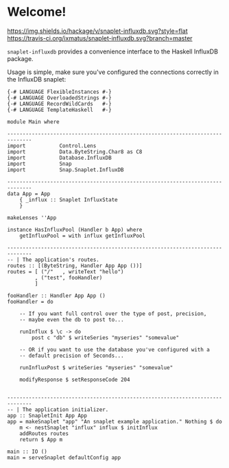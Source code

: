 * Welcome!
  [[https://hackage.haskell.org/package/snaplet-influxdb][https://img.shields.io/hackage/v/snaplet-influxdb.svg?style=flat]]
  [[https://travis-ci.org/ixmatus/snaplet-influxdb][https://travis-ci.org/ixmatus/snaplet-influxdb.svg?branch=master]]
  
  =snaplet-influxdb= provides a convenience interface to the Haskell
  InfluxDB package.

  Usage is simple, make sure you've configured the connections
  correctly in the InfluxDB snaplet:

  #+BEGIN_SRC
  {-# LANGUAGE FlexibleInstances #-}
  {-# LANGUAGE OverloadedStrings #-}
  {-# LANGUAGE RecordWildCards   #-}
  {-# LANGUAGE TemplateHaskell   #-}

  module Main where

  ------------------------------------------------------------------------------
  import           Control.Lens
  import           Data.ByteString.Char8 as C8
  import           Database.InfluxDB
  import           Snap
  import           Snap.Snaplet.InfluxDB

  ------------------------------------------------------------------------------
  data App = App
      { _influx :: Snaplet InfluxState
      }

  makeLenses ''App

  instance HasInfluxPool (Handler b App) where
      getInfluxPool = with influx getInfluxPool

  ------------------------------------------------------------------------------
  -- | The application's routes.
  routes :: [(ByteString, Handler App App ())]
  routes = [ ("/"   , writeText "hello")
           , ("test", fooHandler)
           ]

  fooHandler :: Handler App App ()
  fooHandler = do

      -- If you want full control over the type of post, precision,
      -- maybe even the db to post to...

      runInflux $ \c -> do
          post c "db" $ writeSeries "myseries" "somevalue"

      -- OR if you want to use the database you've configured with a
      -- default precision of Seconds...

      runInfluxPost $ writeSeries "myseries" "somevalue"

      modifyResponse $ setResponseCode 204


  ------------------------------------------------------------------------------
  -- | The application initializer.
  app :: SnapletInit App App
  app = makeSnaplet "app" "An snaplet example application." Nothing $ do
      m <- nestSnaplet "influx" influx $ initInflux
      addRoutes routes
      return $ App m

  main :: IO ()
  main = serveSnaplet defaultConfig app
  #+END_SRC
